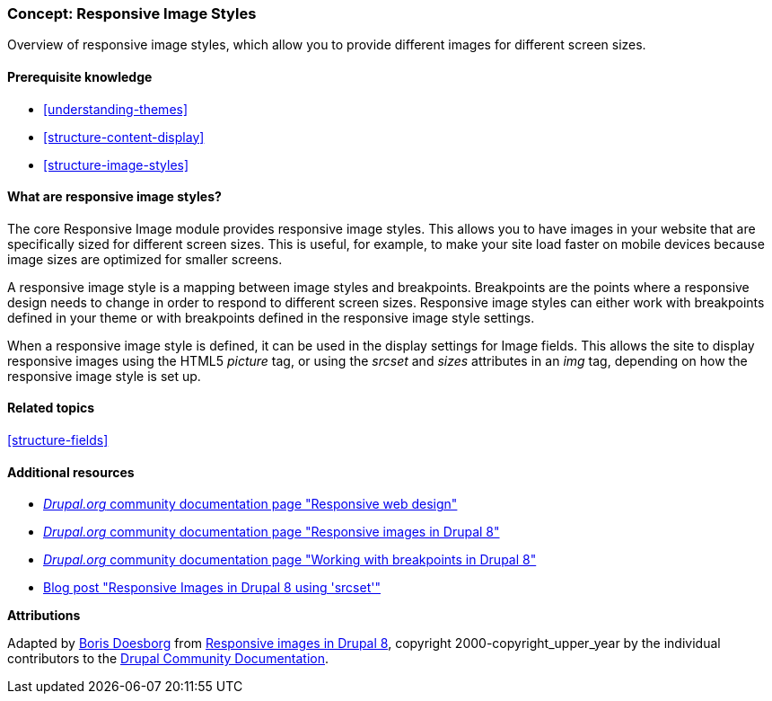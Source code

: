 [[structure-image-responsive]]

=== Concept: Responsive Image Styles

[role="summary"]
Overview of responsive image styles, which allow you to provide different images
for different screen sizes.

(((Responsive image style,overview)))
(((Image style,responsive)))
(((Breakpoint,overview)))
(((HTML5 picture tag,and responsive images)))

==== Prerequisite knowledge

* <<understanding-themes>>
* <<structure-content-display>>
* <<structure-image-styles>>

==== What are responsive image styles?

The core Responsive Image module provides responsive image styles. This allows
you to have images in your website that are specifically sized for different
screen sizes. This is useful, for example, to make your site load faster on
mobile devices because image sizes are optimized for smaller screens.

A responsive image style is a mapping between image styles and breakpoints.
Breakpoints are the points where a responsive design needs to change in order
to respond to different screen sizes. Responsive image styles can either work
with breakpoints defined in your theme or with breakpoints defined in the
responsive image style settings.

When a responsive image style is defined, it can be used in the display settings
for Image fields. This allows the site to display responsive images using the
HTML5 _picture_ tag, or using the _srcset_ and _sizes_ attributes in an _img_
tag, depending on how the responsive image style is set up.

==== Related topics

<<structure-fields>>

==== Additional resources

* https://www.drupal.org/node/1388492[_Drupal.org_ community documentation page "Responsive web design"]

* https://www.drupal.org/docs/8/mobile-guide/responsive-images-in-drupal-8[_Drupal.org_ community documentation page "Responsive images in Drupal 8"]

* https://www.drupal.org/docs/8/theming-drupal-8/working-with-breakpoints-in-drupal-8[_Drupal.org_ community documentation page "Working with breakpoints in Drupal 8"]

* https://chromatichq.com/blog/responsive-images-drupal-8-using-srcset[Blog post "Responsive Images in Drupal 8 using 'srcset'"]

*Attributions*

Adapted by https://www.drupal.org/u/batigolix[Boris Doesborg] from
https://www.drupal.org/docs/8/mobile-guide/responsive-images-in-drupal-8[Responsive
images in Drupal 8],
copyright 2000-copyright_upper_year by the individual contributors to the
https://www.drupal.org/documentation[Drupal Community Documentation].
